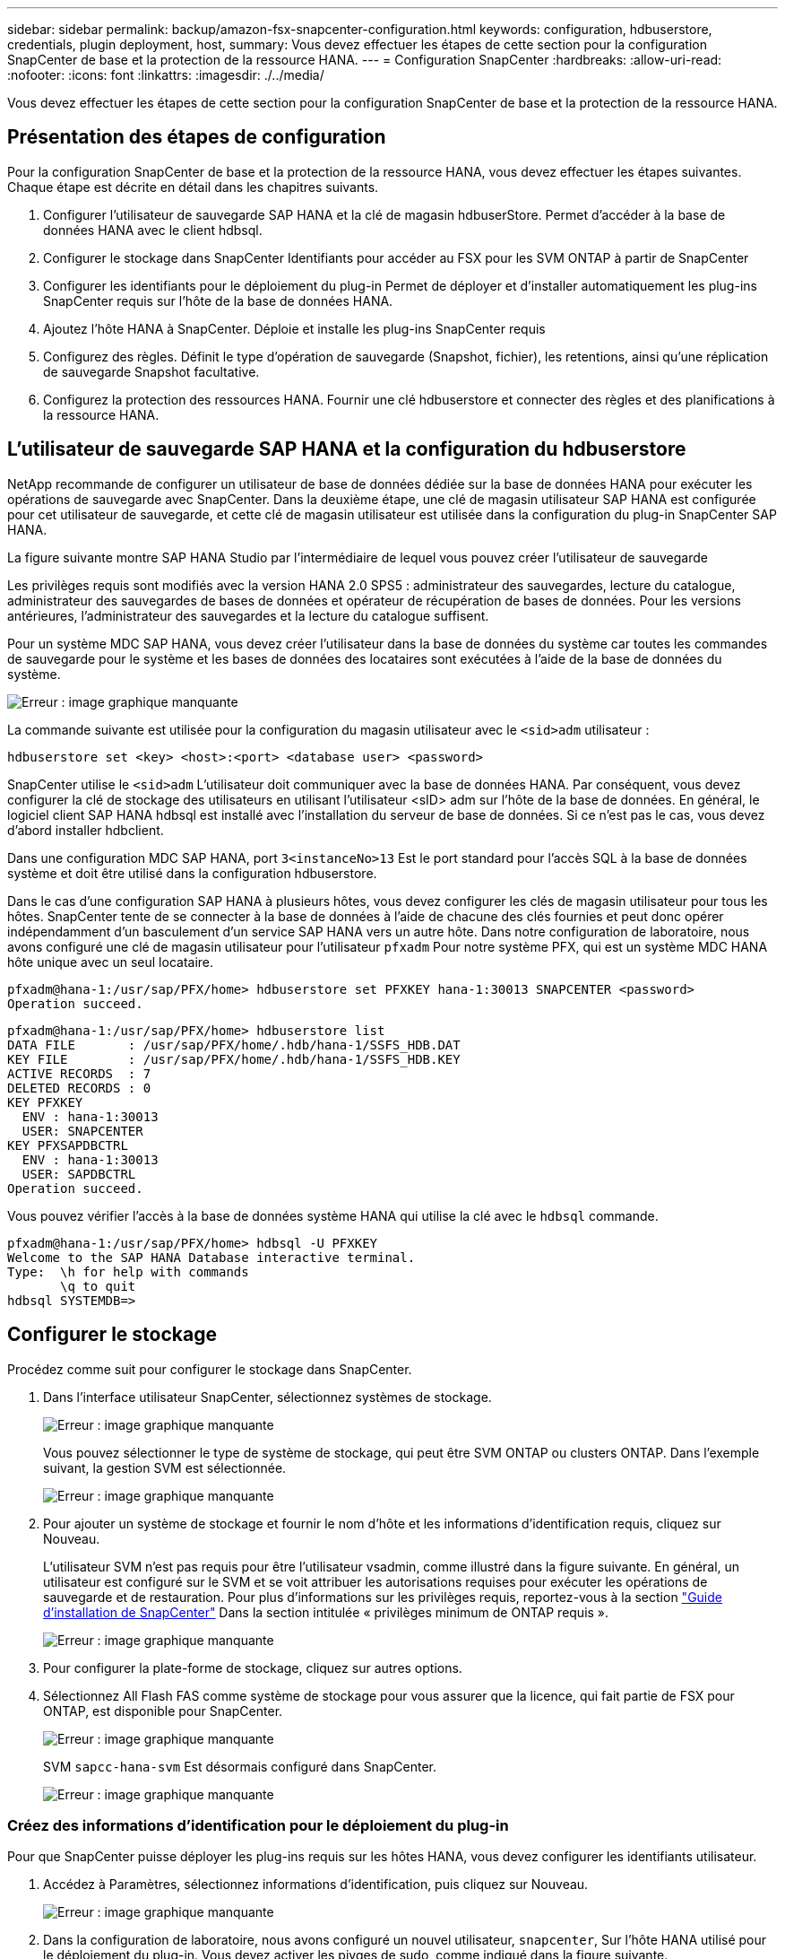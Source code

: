 ---
sidebar: sidebar 
permalink: backup/amazon-fsx-snapcenter-configuration.html 
keywords: configuration, hdbuserstore, credentials, plugin deployment, host, 
summary: Vous devez effectuer les étapes de cette section pour la configuration SnapCenter de base et la protection de la ressource HANA. 
---
= Configuration SnapCenter
:hardbreaks:
:allow-uri-read: 
:nofooter: 
:icons: font
:linkattrs: 
:imagesdir: ./../media/


[role="lead"]
Vous devez effectuer les étapes de cette section pour la configuration SnapCenter de base et la protection de la ressource HANA.



== Présentation des étapes de configuration

Pour la configuration SnapCenter de base et la protection de la ressource HANA, vous devez effectuer les étapes suivantes. Chaque étape est décrite en détail dans les chapitres suivants.

. Configurer l'utilisateur de sauvegarde SAP HANA et la clé de magasin hdbuserStore. Permet d'accéder à la base de données HANA avec le client hdbsql.
. Configurer le stockage dans SnapCenter Identifiants pour accéder au FSX pour les SVM ONTAP à partir de SnapCenter
. Configurer les identifiants pour le déploiement du plug-in Permet de déployer et d'installer automatiquement les plug-ins SnapCenter requis sur l'hôte de la base de données HANA.
. Ajoutez l'hôte HANA à SnapCenter. Déploie et installe les plug-ins SnapCenter requis
. Configurez des règles. Définit le type d'opération de sauvegarde (Snapshot, fichier), les retentions, ainsi qu'une réplication de sauvegarde Snapshot facultative.
. Configurez la protection des ressources HANA. Fournir une clé hdbuserstore et connecter des règles et des planifications à la ressource HANA.




== L'utilisateur de sauvegarde SAP HANA et la configuration du hdbuserstore

NetApp recommande de configurer un utilisateur de base de données dédiée sur la base de données HANA pour exécuter les opérations de sauvegarde avec SnapCenter. Dans la deuxième étape, une clé de magasin utilisateur SAP HANA est configurée pour cet utilisateur de sauvegarde, et cette clé de magasin utilisateur est utilisée dans la configuration du plug-in SnapCenter SAP HANA.

La figure suivante montre SAP HANA Studio par l'intermédiaire de lequel vous pouvez créer l'utilisateur de sauvegarde

Les privilèges requis sont modifiés avec la version HANA 2.0 SPS5 : administrateur des sauvegardes, lecture du catalogue, administrateur des sauvegardes de bases de données et opérateur de récupération de bases de données. Pour les versions antérieures, l'administrateur des sauvegardes et la lecture du catalogue suffisent.

Pour un système MDC SAP HANA, vous devez créer l'utilisateur dans la base de données du système car toutes les commandes de sauvegarde pour le système et les bases de données des locataires sont exécutées à l'aide de la base de données du système.

image::amazon-fsx-image9.png[Erreur : image graphique manquante]

La commande suivante est utilisée pour la configuration du magasin utilisateur avec le `<sid>adm` utilisateur :

....
hdbuserstore set <key> <host>:<port> <database user> <password>
....
SnapCenter utilise le `<sid>adm` L'utilisateur doit communiquer avec la base de données HANA. Par conséquent, vous devez configurer la clé de stockage des utilisateurs en utilisant l'utilisateur <sID> adm sur l'hôte de la base de données. En général, le logiciel client SAP HANA hdbsql est installé avec l’installation du serveur de base de données. Si ce n'est pas le cas, vous devez d'abord installer hdbclient.

Dans une configuration MDC SAP HANA, port `3<instanceNo>13` Est le port standard pour l'accès SQL à la base de données système et doit être utilisé dans la configuration hdbuserstore.

Dans le cas d'une configuration SAP HANA à plusieurs hôtes, vous devez configurer les clés de magasin utilisateur pour tous les hôtes. SnapCenter tente de se connecter à la base de données à l'aide de chacune des clés fournies et peut donc opérer indépendamment d'un basculement d'un service SAP HANA vers un autre hôte. Dans notre configuration de laboratoire, nous avons configuré une clé de magasin utilisateur pour l'utilisateur `pfxadm` Pour notre système PFX, qui est un système MDC HANA hôte unique avec un seul locataire.

....
pfxadm@hana-1:/usr/sap/PFX/home> hdbuserstore set PFXKEY hana-1:30013 SNAPCENTER <password>
Operation succeed.
....
....
pfxadm@hana-1:/usr/sap/PFX/home> hdbuserstore list
DATA FILE       : /usr/sap/PFX/home/.hdb/hana-1/SSFS_HDB.DAT
KEY FILE        : /usr/sap/PFX/home/.hdb/hana-1/SSFS_HDB.KEY
ACTIVE RECORDS  : 7
DELETED RECORDS : 0
KEY PFXKEY
  ENV : hana-1:30013
  USER: SNAPCENTER
KEY PFXSAPDBCTRL
  ENV : hana-1:30013
  USER: SAPDBCTRL
Operation succeed.
....
Vous pouvez vérifier l'accès à la base de données système HANA qui utilise la clé avec le `hdbsql` commande.

....
pfxadm@hana-1:/usr/sap/PFX/home> hdbsql -U PFXKEY
Welcome to the SAP HANA Database interactive terminal.
Type:  \h for help with commands
       \q to quit
hdbsql SYSTEMDB=>
....


== Configurer le stockage

Procédez comme suit pour configurer le stockage dans SnapCenter.

. Dans l'interface utilisateur SnapCenter, sélectionnez systèmes de stockage.
+
image::amazon-fsx-image10.png[Erreur : image graphique manquante]

+
Vous pouvez sélectionner le type de système de stockage, qui peut être SVM ONTAP ou clusters ONTAP. Dans l'exemple suivant, la gestion SVM est sélectionnée.

+
image::amazon-fsx-image11.png[Erreur : image graphique manquante]

. Pour ajouter un système de stockage et fournir le nom d'hôte et les informations d'identification requis, cliquez sur Nouveau.
+
L'utilisateur SVM n'est pas requis pour être l'utilisateur vsadmin, comme illustré dans la figure suivante. En général, un utilisateur est configuré sur le SVM et se voit attribuer les autorisations requises pour exécuter les opérations de sauvegarde et de restauration. Pour plus d'informations sur les privilèges requis, reportez-vous à la section http://docs.netapp.com/ocsc-43/index.jsp?topic=%2Fcom.netapp.doc.ocsc-isg%2Fhome.html["Guide d'installation de SnapCenter"^] Dans la section intitulée « privilèges minimum de ONTAP requis ».

+
image::amazon-fsx-image12.png[Erreur : image graphique manquante]

. Pour configurer la plate-forme de stockage, cliquez sur autres options.
. Sélectionnez All Flash FAS comme système de stockage pour vous assurer que la licence, qui fait partie de FSX pour ONTAP, est disponible pour SnapCenter.
+
image::amazon-fsx-image13.png[Erreur : image graphique manquante]

+
SVM `sapcc-hana-svm` Est désormais configuré dans SnapCenter.

+
image::amazon-fsx-image14.png[Erreur : image graphique manquante]





=== Créez des informations d'identification pour le déploiement du plug-in

Pour que SnapCenter puisse déployer les plug-ins requis sur les hôtes HANA, vous devez configurer les identifiants utilisateur.

. Accédez à Paramètres, sélectionnez informations d'identification, puis cliquez sur Nouveau.
+
image::amazon-fsx-image15.png[Erreur : image graphique manquante]

. Dans la configuration de laboratoire, nous avons configuré un nouvel utilisateur,  `snapcenter`, Sur l'hôte HANA utilisé pour le déploiement du plug-in. Vous devez activer les pivges de sudo, comme indiqué dans la figure suivante.
+
image::amazon-fsx-image16.png[Erreur : image graphique manquante]



....
hana-1:/etc/sudoers.d # cat /etc/sudoers.d/90-cloud-init-users
# Created by cloud-init v. 20.2-8.48.1 on Mon, 14 Feb 2022 10:36:40 +0000
# User rules for ec2-user
ec2-user ALL=(ALL) NOPASSWD:ALL
# User rules for snapcenter user
snapcenter ALL=(ALL) NOPASSWD:ALL
hana-1:/etc/sudoers.d #
....


== Ajoutez un hôte SAP HANA

Lors de l'ajout d'un hôte SAP HANA, SnapCenter déploie les plug-ins requis sur l'hôte de base de données et exécute les opérations de détection automatique.

Le plug-in SAP HANA requiert Java 64 bits version 1.8. Java doit être installé sur l'hôte avant d'ajouter l'hôte à SnapCenter.

....
hana-1:/etc/ssh # java -version
openjdk version "1.8.0_312"
OpenJDK Runtime Environment (IcedTea 3.21.0) (build 1.8.0_312-b07 suse-3.61.3-x86_64)
OpenJDK 64-Bit Server VM (build 25.312-b07, mixed mode)
hana-1:/etc/ssh #
....
OpenJDK ou Oracle Java est pris en charge avec SnapCenter.

Pour ajouter l'hôte SAP HANA, procédez comme suit :

. Dans l'onglet hôte, cliquez sur Ajouter.
+
image::amazon-fsx-image17.png[Erreur : image graphique manquante]

. Fournissez des informations sur l'hôte et sélectionnez le plug-in SAP HANA à installer. Cliquez sur soumettre.
+
image::amazon-fsx-image18.png[Erreur : image graphique manquante]

. Confirmez l'empreinte digitale.
+
image::amazon-fsx-image19.png[Erreur : image graphique manquante]

+
L'installation de HANA et du plug-in Linux démarre automatiquement. Une fois l'installation terminée, la colonne d'état de l'hôte indique configurer le plug-in VMware. SnapCenter détecte si le plug-in SAP HANA est installé dans un environnement virtualisé. Il peut s'agir d'un environnement VMware ou d'un environnement proposé par un fournisseur de cloud public. Dans ce cas, SnapCenter affiche un avertissement pour configurer l'hyperviseur.

+
Vous pouvez supprimer le message d'avertissement en procédant comme suit.

+
image::amazon-fsx-image20.png[Erreur : image graphique manquante]

+
.. Dans l'onglet Paramètres, sélectionnez Paramètres globaux.
.. Pour les paramètres de l'hyperviseur, sélectionnez les machines virtuelles disposent de disques iSCSI à connexion directe ou de NFS pour tous les hôtes et mettez à jour les paramètres.
+
image::amazon-fsx-image21.png[Erreur : image graphique manquante]

+
L'écran affiche désormais le plug-in Linux et le plug-in HANA lorsque l'état est en cours d'exécution.

+
image::amazon-fsx-image22.png[Erreur : image graphique manquante]







== Configurez des règles

Les règles sont généralement configurées indépendamment des ressources et peuvent être utilisées par plusieurs bases de données SAP HANA.

Une configuration minimale typique comprend les règles suivantes :

* Règle pour les sauvegardes horaires sans réplication : `LocalSnap`.
* Règles pour une vérification hebdomadaire de l'intégrité des blocs à l'aide d'une sauvegarde basée sur des fichiers : `BlockIntegrityCheck`.


Les sections suivantes décrivent la configuration de ces règles.



=== Règle pour les sauvegardes Snapshot

Procédez comme suit pour configurer les règles de sauvegarde Snapshot.

. Accédez à Paramètres > stratégies et cliquez sur Nouveau.
+
image::amazon-fsx-image23.png[Erreur : image graphique manquante]

. Entrez le nom et la description de la stratégie. Cliquez sur Suivant.
+
image::amazon-fsx-image24.png[Erreur : image graphique manquante]

. Sélectionnez le type de sauvegarde comme basé sur Snapshot et sélectionnez horaire pour la fréquence d'horaire.
+
La planification elle-même est configurée ultérieurement avec la configuration de protection des ressources HANA.

+
image::amazon-fsx-image25.png[Erreur : image graphique manquante]

. Configurez les paramètres de conservation pour les sauvegardes à la demande.
+
image::amazon-fsx-image26.png[Erreur : image graphique manquante]

. Configurez les options de réplication. Dans ce cas, aucune mise à jour de SnapVault ou de SnapMirror n'est sélectionnée.
+
image::amazon-fsx-image27.png[Erreur : image graphique manquante]

+
image::amazon-fsx-image28.png[Erreur : image graphique manquante]



La nouvelle règle est maintenant configurée.

image::amazon-fsx-image29.png[Erreur : image graphique manquante]



=== Règle de vérification de l'intégrité des blocs

Procédez comme suit pour configurer la stratégie de vérification de l'intégrité des blocs.

. Accédez à Paramètres > stratégies et cliquez sur Nouveau.
. Entrez le nom et la description de la stratégie. Cliquez sur Suivant.
+
image::amazon-fsx-image30.png[Erreur : image graphique manquante]

. Définissez le type de sauvegarde sur fichier et fréquence de planification sur hebdomadaire. La planification elle-même est configurée ultérieurement avec la configuration de protection des ressources HANA.
+
image::amazon-fsx-image31.png[Erreur : image graphique manquante]

. Configurez les paramètres de conservation pour les sauvegardes à la demande.
+
image::amazon-fsx-image32.png[Erreur : image graphique manquante]

. Sur la page Récapitulatif, cliquez sur Terminer.
+
image::amazon-fsx-image33.png[Erreur : image graphique manquante]

+
image::amazon-fsx-image34.png[Erreur : image graphique manquante]





== Configuration et protection d'une ressource HANA

Une fois l'installation du plug-in terminée, le processus de détection automatique de la ressource HANA démarre automatiquement. Dans l'écran Ressources, une nouvelle ressource est créée, marquée comme étant verrouillée par l'icône de cadenas rouge. Pour configurer et protéger la nouvelle ressource HANA, effectuez la procédure suivante :

. Sélectionnez et cliquez sur la ressource pour poursuivre la configuration.
+
Vous pouvez également déclencher manuellement le processus de détection automatique dans l'écran Ressources en cliquant sur Actualiser les ressources.

+
image::amazon-fsx-image35.png[Erreur : image graphique manquante]

. Fournissez la clé de magasin d'utilisateurs pour la base de données HANA.
+
image::amazon-fsx-image36.png[Erreur : image graphique manquante]

+
La détection automatique du second niveau commence par la découverte des informations relatives aux données des locataires et à l'encombrement du stockage.

+
image::amazon-fsx-image37.png[Erreur : image graphique manquante]

. Dans l'onglet Ressources, double-cliquez sur la ressource pour configurer la protection des ressources.
+
image::amazon-fsx-image38.png[Erreur : image graphique manquante]

. Configurez un format de nom personnalisé pour la copie Snapshot.
+
NetApp recommande d'utiliser un nom de copie Snapshot personnalisé pour identifier facilement les sauvegardes qui ont été créées avec quel type de règle et de planification. L'ajout du type de planification dans le nom de la copie Snapshot permet de distinguer les sauvegardes planifiées et à la demande. Le `schedule name` la chaîne pour les sauvegardes à la demande est vide, tandis que les sauvegardes planifiées incluent la chaîne `Hourly`, `Daily`, `or Weekly`.

+
image::amazon-fsx-image39.png[Erreur : image graphique manquante]

. Aucun paramètre spécifique ne doit être défini sur la page Paramètres de l'application. Cliquez sur Suivant.
+
image::amazon-fsx-image40.png[Erreur : image graphique manquante]

. Sélectionnez les stratégies à ajouter à la ressource.
+
image::amazon-fsx-image41.png[Erreur : image graphique manquante]

. Définissez le planning de la règle de contrôle d'intégrité des blocs.
+
Dans cet exemple, il est défini pour une fois par semaine.

+
image::amazon-fsx-image42.png[Erreur : image graphique manquante]

. Définissez la planification de la règle Snapshot locale.
+
Dans cet exemple, il est défini toutes les 6 heures.

+
image::amazon-fsx-image43.png[Erreur : image graphique manquante]

+
image::amazon-fsx-image44.png[Erreur : image graphique manquante]

. Fournir des informations sur la notification par e-mail.
+
image::amazon-fsx-image45.png[Erreur : image graphique manquante]

+
image::amazon-fsx-image46.png[Erreur : image graphique manquante]



La configuration des ressources HANA est maintenant terminée et vous pouvez exécuter les sauvegardes.

image::amazon-fsx-image47.png[Erreur : image graphique manquante]
